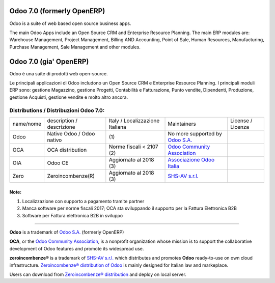 |Maturity| |Build Status| |license gpl| |Coverage Status| |Codecov Status| |OCA project| |Tech Doc| |Help| |Try Me|

|en|

===========================
Odoo 7.0 (formerly OpenERP)
===========================

Odoo is a suite of web based open source business apps.

The main Odoo Apps include an Open Source CRM and Enterprise Resource Planning. The main ERP modules are: Warehouse Management, Project Management, Billing AND Accounting, Point of Sale, Human Resources, Manufacturing, Purchase Management, Sale Management and other modules.


|it|

=======================
Odoo 7.0 (gia' OpenERP)
=======================

Odoo è una suite di prodotti web open-source.

Le principali applicazioni di Odoo includono un Open Source CRM e Enterprise Resource Planning. I principali moduli ERP sono: gestione Magazzino, gestione Progetti, Contabilità e Fatturazione, Punto vendite, Dipendenti, Produzione, gestione Acquisti, gestione vendite e molto altro ancora.



Distributions / Distribuzioni Odoo 7.0:
=======================================



+-----------+----------------------------------+------------------------------------+--------------------------------------------------------------+-------------------+
| name/nome | description / descrizione        | Italy / Localizzazione Italiana    | Maintainers                                                  | License / Licenza |
+-----------+----------------------------------+------------------------------------+--------------------------------------------------------------+-------------------+
| Odoo      | Native Odoo / Odoo nativo        | |no_check|                     (1) | No more supported by `Odoo S.A. <https://www.odoo.com/>`__   | |license gpl|     |
+-----------+----------------------------------+------------------------------------+--------------------------------------------------------------+-------------------+
| OCA       | OCA distribution                 | |warning| Norme fiscali < 2107 (2) | `Odoo Community Association <http://odoo-community.org/>`__  | |license gpl|     |
+-----------+----------------------------------+------------------------------------+--------------------------------------------------------------+-------------------+
| OIA       | Odoo CE                          | |check| Aggiornato al 2018     (3) | `Associazione Odoo Italia <https://www.odoo-italia.org/>`__  | |license gpl|     |
+-----------+----------------------------------+------------------------------------+--------------------------------------------------------------+-------------------+
| Zero      | Zeroincombenze(R)                | |check| Aggiornato al 2018     (3) | `SHS-AV s.r.l. <http://www.shs-av.com/>`__                   | |license gpl|     |
+-----------+----------------------------------+------------------------------------+--------------------------------------------------------------+-------------------+


Note:
-----

1. Localizzazione con supporto a pagamento tramite partner
2. Manca software per norme fiscali 2017; OCA sta sviluppando il supporto per la Fattura Elettronica B2B
3. Software per Fattura elettronica B2B in sviluppo


----------------

**Odoo** is a trademark of `Odoo S.A. <https://www.odoo.com/>`__
(formerly OpenERP)

**OCA**, or the `Odoo Community Association <http://odoo-community.org/>`__,
is a nonprofit organization whose mission is to support
the collaborative development of Odoo features and promote its widespread use.

**zeroincombenze®** is a trademark of `SHS-AV s.r.l. <http://www.shs-av.com/>`__
which distributes and promotes **Odoo** ready-to-use on own cloud infrastructure.
`Zeroincombenze® distribution of Odoo <http://wiki.zeroincombenze.org/en/Odoo>`__
is mainly designed for Italian law and markeplace.

Users can download from `Zeroincombenze® distribution <https://github.com/zeroincombenze/OCB>`__
and deploy on local server.



.. |Maturity| image:: https://img.shields.io/badge/maturity-Alfa-red.png
    :target: https://odoo-community.org/page/development-status
    :alt: Alfa
.. |Build Status| image:: https://travis-ci.org/zeroincombenze/OCB.svg?branch=7.0
    :target: https://travis-ci.org/zeroincombenze/OCB
    :alt: github.com
.. |license gpl| image:: https://img.shields.io/badge/licence-AGPL--3-blue.svg
    :target: http://www.gnu.org/licenses/agpl-3.0-standalone.html
    :alt: License: AGPL-3
.. |Coverage Status| image:: https://coveralls.io/repos/github/zeroincombenze/OCB/badge.svg?branch=7.0
    :target: https://coveralls.io/github/zeroincombenze/OCB?branch=7.0
    :alt: Coverage
.. |Codecov Status| image:: https://codecov.io/gh/zeroincombenze/OCB/branch/7.0/graph/badge.svg
    :target: https://codecov.io/gh/zeroincombenze/OCB/branch/7.0
    :alt: Codecov
.. |OCA project| image:: http://www.zeroincombenze.it/wp-content/uploads/ci-ct/prd/button-oca-7.svg
    :target: https://github.com/OCA/OCB/tree/7.0
    :alt: OCA
.. |Tech Doc| image:: http://www.zeroincombenze.it/wp-content/uploads/ci-ct/prd/button-docs-7.svg
    :target: http://wiki.zeroincombenze.org/en/Odoo/7.0/dev
    :alt: Technical Documentation
.. |Help| image:: http://www.zeroincombenze.it/wp-content/uploads/ci-ct/prd/button-help-7.svg
    :target: http://wiki.zeroincombenze.org/it/Odoo/7.0/man
    :alt: Technical Documentation
.. |Try Me| image:: http://www.zeroincombenze.it/wp-content/uploads/ci-ct/prd/button-try-it-7.svg
    :target: https://erp7.zeroincombenze.it
    :alt: Try Me
.. |Odoo Italia Associazione| image:: https://www.odoo-italia.org/images/Immagini/Odoo%20Italia%20-%20126x56.png
   :target: https://odoo-italia.org
   :alt: Odoo Italia Associazione
.. |en| image:: https://raw.githubusercontent.com/zeroincombenze/grymb/master/flags/en_US.png
   :target: https://www.facebook.com/groups/openerp.italia/
.. |it| image:: https://raw.githubusercontent.com/zeroincombenze/grymb/master/flags/it_IT.png
   :target: https://www.facebook.com/groups/openerp.italia/
.. |check| image:: https://raw.githubusercontent.com/zeroincombenze/grymb/master/awesome/check.png
.. |no_check| image:: https://raw.githubusercontent.com/zeroincombenze/grymb/master/awesome/no_check.png
.. |menu| image:: https://raw.githubusercontent.com/zeroincombenze/grymb/master/awesome/menu.png
.. |right_do| image:: https://raw.githubusercontent.com/zeroincombenze/grymb/master/awesome/right_do.png
.. |exclamation| image:: https://raw.githubusercontent.com/zeroincombenze/grymb/master/awesome/exclamation.png
.. |warning| image:: https://raw.githubusercontent.com/zeroincombenze/grymb/master/awesome/warning.png
.. |xml_schema| image:: https://raw.githubusercontent.com/zeroincombenze/grymb/master/certificates/iso/icons/xml-schema.png
   :target: https://raw.githubusercontent.com/zeroincombenze/grymbcertificates/iso/scope/xml-schema.md
.. |DesktopTelematico| image:: https://raw.githubusercontent.com/zeroincombenze/grymb/master/certificates/ade/icons/DesktopTelematico.png
   :target: https://raw.githubusercontent.com/zeroincombenze/grymbcertificates/ade/scope/DesktopTelematico.md
.. |FatturaPA| image:: https://raw.githubusercontent.com/zeroincombenze/grymb/master/certificates/ade/icons/fatturapa.png
   :target: https://raw.githubusercontent.com/zeroincombenze/grymbcertificates/ade/scope/fatturapa.md
   
